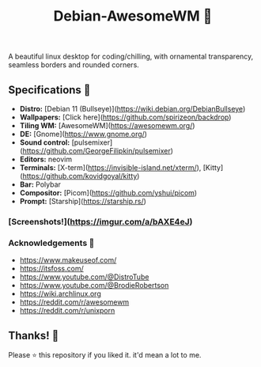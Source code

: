 
#+Title:Debian-AwesomeWM 💖
A beautiful linux desktop for coding/chilling, with ornamental transparency, seamless borders and rounded corners.
** Specifications 🌸
- **Distro:** [Debian 11 (Bullseye)](https://wiki.debian.org/DebianBullseye)
- **Wallpapers:** [Click here](https://github.com/spirizeon/backdrop)
- **Tiling WM:** [AwesomeWM](https://awesomewm.org/)
- **DE:** [Gnome](https://www.gnome.org/)
- **Sound control:** [pulsemixer](https://github.com/GeorgeFilipkin/pulsemixer)
- **Editors:** neovim
- **Terminals:** [X-term](https://invisible-island.net/xterm/), [Kitty](https://github.com/kovidgoyal/kitty)
- **Bar:** Polybar
- **Compositor:** [Picom](https://github.com/yshui/picom)
- **Prompt:** [Starship](https://starship.rs/)

*** [Screenshots!](https://imgur.com/a/bAXE4eJ)
*** Acknowledgements 🎴
- https://www.makeuseof.com/
- https://itsfoss.com/
- https://www.youtube.com/@DistroTube
- https://www.youtube.com/@BrodieRobertson
- https://wiki.archlinux.org
- https://reddit.com/r/awesomewm
- https://reddit.com/r/unixporn


** Thanks! 💐
Please ⭐ this repository if you liked it. it'd mean a lot to me.

